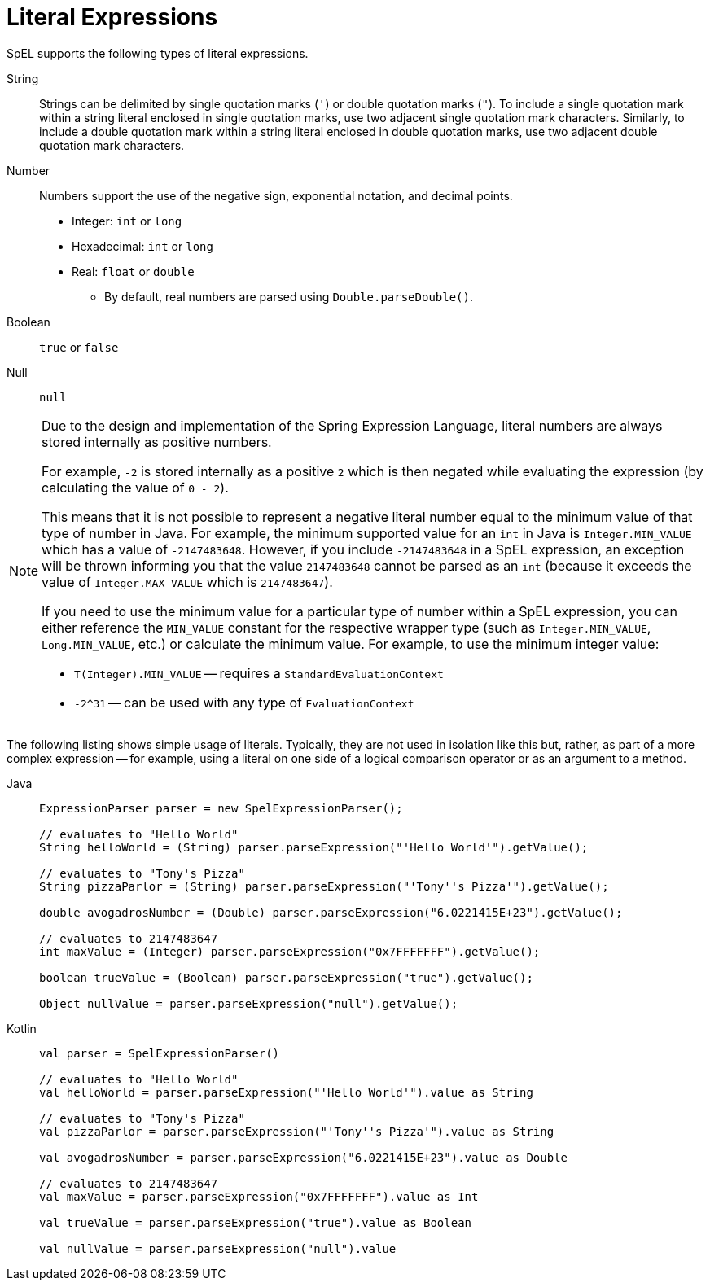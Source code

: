[[expressions-ref-literal]]
= Literal Expressions

SpEL supports the following types of literal expressions.

String ::
  Strings can be delimited by single quotation marks (`'`) or double quotation marks
  (`"`). To include a single quotation mark within a string literal enclosed in single
  quotation marks, use two adjacent single quotation mark characters. Similarly, to
  include a double quotation mark within a string literal enclosed in double quotation
  marks, use two adjacent double quotation mark characters.
Number ::
  Numbers support the use of the negative sign, exponential notation, and decimal points.
  * Integer: `int` or `long`
  * Hexadecimal: `int` or `long`
  * Real: `float` or `double`
  ** By default, real numbers are parsed using `Double.parseDouble()`.
Boolean ::
  `true` or `false`
Null ::
  `null`

[NOTE]
====
Due to the design and implementation of the Spring Expression Language, literal numbers
are always stored internally as positive numbers.

For example, `-2` is stored internally as a positive `2` which is then negated while
evaluating the expression (by calculating the value of `0 - 2`).

This means that it is not possible to represent a negative literal number equal to the
minimum value of that type of number in Java. For example, the minimum supported value
for an `int` in Java is `Integer.MIN_VALUE` which has a value of `-2147483648`. However,
if you include `-2147483648` in a SpEL expression, an exception will be thrown informing
you that the value `2147483648` cannot be parsed as an `int` (because it exceeds the
value of `Integer.MAX_VALUE` which is `2147483647`).

If you need to use the minimum value for a particular type of number within a SpEL
expression, you can either reference the `MIN_VALUE` constant for the respective wrapper
type (such as `Integer.MIN_VALUE`, `Long.MIN_VALUE`, etc.) or calculate the minimum
value. For example, to use the minimum integer value:

- `T(Integer).MIN_VALUE` -- requires a `StandardEvaluationContext`
- `-2^31` -- can be used with any type of `EvaluationContext`
====

The following listing shows simple usage of literals. Typically, they are not used in
isolation like this but, rather, as part of a more complex expression -- for example,
using a literal on one side of a logical comparison operator or as an argument to a
method.

[tabs]
======
Java::
+
[source,java,indent=0,subs="verbatim,quotes"]
----
	ExpressionParser parser = new SpelExpressionParser();

	// evaluates to "Hello World"
	String helloWorld = (String) parser.parseExpression("'Hello World'").getValue();

	// evaluates to "Tony's Pizza"
	String pizzaParlor = (String) parser.parseExpression("'Tony''s Pizza'").getValue();

	double avogadrosNumber = (Double) parser.parseExpression("6.0221415E+23").getValue();

	// evaluates to 2147483647
	int maxValue = (Integer) parser.parseExpression("0x7FFFFFFF").getValue();

	boolean trueValue = (Boolean) parser.parseExpression("true").getValue();

	Object nullValue = parser.parseExpression("null").getValue();
----

Kotlin::
+
[source,kotlin,indent=0,subs="verbatim,quotes"]
----
	val parser = SpelExpressionParser()

	// evaluates to "Hello World"
	val helloWorld = parser.parseExpression("'Hello World'").value as String

	// evaluates to "Tony's Pizza"
	val pizzaParlor = parser.parseExpression("'Tony''s Pizza'").value as String

	val avogadrosNumber = parser.parseExpression("6.0221415E+23").value as Double

	// evaluates to 2147483647
	val maxValue = parser.parseExpression("0x7FFFFFFF").value as Int

	val trueValue = parser.parseExpression("true").value as Boolean

	val nullValue = parser.parseExpression("null").value
----
======



